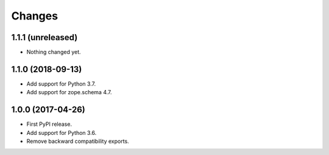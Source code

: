 =========
 Changes
=========


1.1.1 (unreleased)
==================

- Nothing changed yet.


1.1.0 (2018-09-13)
==================

- Add support for Python 3.7.

- Add support for zope.schema 4.7.


1.0.0 (2017-04-26)
==================

- First PyPI release.
- Add support for Python 3.6.
- Remove backward compatibility exports.
